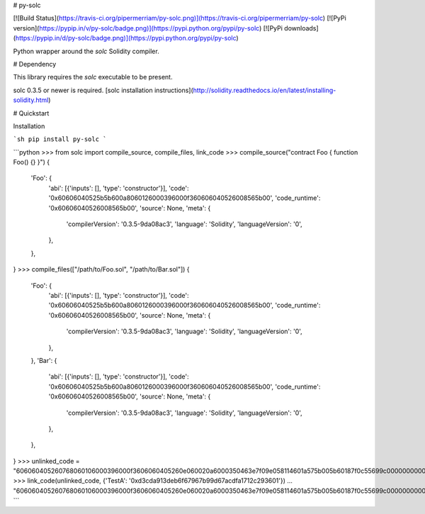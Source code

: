 # py-solc

[![Build Status](https://travis-ci.org/pipermerriam/py-solc.png)](https://travis-ci.org/pipermerriam/py-solc)
[![PyPi version](https://pypip.in/v/py-solc/badge.png)](https://pypi.python.org/pypi/py-solc)
[![PyPi downloads](https://pypip.in/d/py-solc/badge.png)](https://pypi.python.org/pypi/py-solc)


Python wrapper around the `solc` Solidity compiler.


# Dependency

This library requires the `solc` executable to be present.

solc 0.3.5 or newer is required. [solc installation instructions](http://solidity.readthedocs.io/en/latest/installing-solidity.html)


# Quickstart

Installation

```sh
pip install py-solc
```

```python
>>> from solc import compile_source, compile_files, link_code
>>> compile_source("contract Foo { function Foo() {} }")
{
    'Foo': {
        'abi': [{'inputs': [], 'type': 'constructor'}],
        'code': '0x60606040525b5b600a8060126000396000f360606040526008565b00',
        'code_runtime': '0x60606040526008565b00',
        'source': None,
        'meta': {
            'compilerVersion': '0.3.5-9da08ac3',
            'language': 'Solidity',
            'languageVersion': '0',
        },
    },
}
>>> compile_files(["/path/to/Foo.sol", "/path/to/Bar.sol"])
{
    'Foo': {
        'abi': [{'inputs': [], 'type': 'constructor'}],
        'code': '0x60606040525b5b600a8060126000396000f360606040526008565b00',
        'code_runtime': '0x60606040526008565b00',
        'source': None,
        'meta': {
            'compilerVersion': '0.3.5-9da08ac3',
            'language': 'Solidity',
            'languageVersion': '0',
        },
    },
    'Bar': {
        'abi': [{'inputs': [], 'type': 'constructor'}],
        'code': '0x60606040525b5b600a8060126000396000f360606040526008565b00',
        'code_runtime': '0x60606040526008565b00',
        'source': None,
        'meta': {
            'compilerVersion': '0.3.5-9da08ac3',
            'language': 'Solidity',
            'languageVersion': '0',
        },
    },
}
>>> unlinked_code = "606060405260768060106000396000f3606060405260e060020a6000350463e7f09e058114601a575b005b60187f0c55699c00000000000000000000000000000000000000000000000000000000606090815273__TestA_________________________________90630c55699c906064906000906004818660325a03f41560025750505056"
>>> link_code(unlinked_code, {'TestA': '0xd3cda913deb6f67967b99d67acdfa1712c293601'})
... "606060405260768060106000396000f3606060405260e060020a6000350463e7f09e058114601a575b005b60187f0c55699c00000000000000000000000000000000000000000000000000000000606090815273d3cda913deb6f67967b99d67acdfa1712c29360190630c55699c906064906000906004818660325a03f41560025750505056"
```


